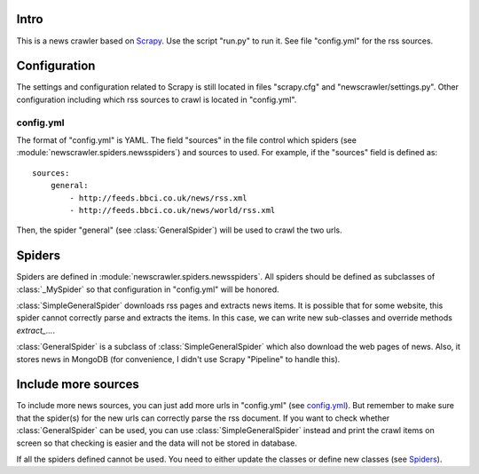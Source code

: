 Intro
=====

This is a news crawler based on `Scrapy <http://scrapy.org>`_. Use the script "run.py" to run it. See file "config.yml" for the rss sources.

Configuration
=============

The settings and configuration related to Scrapy is still located in files "scrapy.cfg" and "newscrawler/settings.py". Other configuration including which rss sources to crawl is located in "config.yml".

config.yml
----------

The format of "config.yml" is YAML. The field "sources" in the file control which spiders (see :module:`newscrawler.spiders.newsspiders`) and sources to used. For example, if the "sources" field is defined as::

        sources:
            general:
                - http://feeds.bbci.co.uk/news/rss.xml
                - http://feeds.bbci.co.uk/news/world/rss.xml

Then, the spider "general" (see :class:`GeneralSpider`) will be used to crawl the two urls.

Spiders
=======

Spiders are defined in :module:`newscrawler.spiders.newsspiders`. All spiders should be defined as subclasses of :class:`_MySpider` so that configuration in "config.yml" will be honored.

:class:`SimpleGeneralSpider` downloads rss pages and extracts news items. It is possible that for some website, this spider cannot correctly parse and extracts the items. In this case, we can write new sub-classes and override methods `extract_...`.

:class:`GeneralSpider` is a subclass of :class:`SimpleGeneralSpider` which also download the web pages of news. Also, it stores news in MongoDB (for convenience, I didn't use Scrapy "Pipeline" to handle this).

Include more sources
====================

To include more news sources, you can just add more urls in "config.yml" (see `config.yml`_). But remember to make sure that the spider(s) for the new urls can correctly parse the rss document. If you want to check whether :class:`GeneralSpider` can be used, you can use :class:`SimpleGeneralSpider` instead and print the crawl items on screen so that checking is easier and the data will not be stored in database.

If all the spiders defined cannot be used. You need to either update the classes or define new classes (see `Spiders`_).

